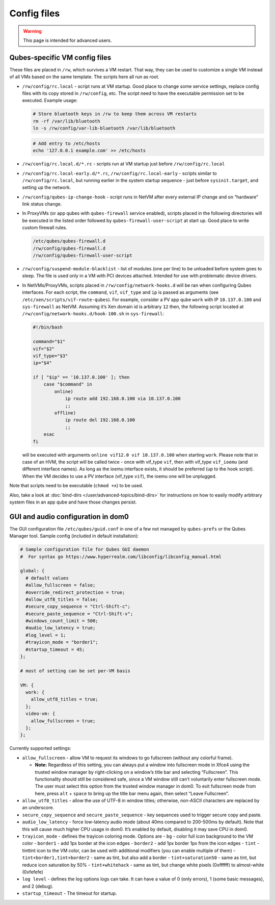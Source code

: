 ============
Config files
============

.. warning::

      This page is intended for advanced users.

Qubes-specific VM config files
------------------------------


These files are placed in ``/rw``, which survives a VM restart. That way, they can be used to customize a single VM instead of all VMs based on the same template. The scripts here all run as root.

- ``/rw/config/rc.local`` - script runs at VM startup. Good place to change some service settings, replace config files with its copy stored in ``/rw/config``, etc. The script need to have the executable permission set to be executed. Example usage:

  .. code:: bash

        # Store bluetooth keys in /rw to keep them across VM restarts
        rm -rf /var/lib/bluetooth
        ln -s /rw/config/var-lib-bluetooth /var/lib/bluetooth



  .. code:: bash

        # Add entry to /etc/hosts
        echo '127.0.0.1 example.com' >> /etc/hosts



- ``/rw/config/rc.local.d/*.rc`` - scripts run at VM startup just before ``/rw/config/rc.local``

- ``/rw/config/rc.local-early.d/*.rc``, ``/rw/config/rc.local-early`` - scripts similar to ``/rw/config/rc.local``, but running earlier in the system startup sequence - just before ``sysinit.target``, and setting up the network.

- ``/rw/config/qubes-ip-change-hook`` - script runs in NetVM after every external IP change and on “hardware” link status change.

- In ProxyVMs (or app qubes with ``qubes-firewall`` service enabled), scripts placed in the following directories will be executed in the listed order followed by ``qubes-firewall-user-script`` at start up. Good place to write custom firewall rules.

  .. code:: text

        /etc/qubes/qubes-firewall.d
        /rw/config/qubes-firewall.d
        /rw/config/qubes-firewall-user-script



- ``/rw/config/suspend-module-blacklist`` - list of modules (one per line) to be unloaded before system goes to sleep. The file is used only in a VM with PCI devices attached. Intended for use with problematic device drivers.

- In NetVMs/ProxyVMs, scripts placed in ``/rw/config/network-hooks.d`` will be ran when configuring Qubes interfaces. For each script, the ``command``, ``vif``, ``vif_type`` and ``ip`` is passed as arguments (see ``/etc/xen/scripts/vif-route-qubes``). For example, consider a PV app qube ``work`` with IP ``10.137.0.100`` and ``sys-firewall`` as NetVM. Assuming it’s Xen domain id is arbitrary ``12`` then, the following script located at ``/rw/config/network-hooks.d/hook-100.sh`` in ``sys-firewall``:

  .. code:: bash

        #!/bin/bash

        command="$1"
        vif="$2"
        vif_type="$3"
        ip="$4"

        if [ "$ip" == '10.137.0.100' ]; then
            case "$command" in
                online)
                    ip route add 192.168.0.100 via 10.137.0.100
                    ;;
                offline)
                    ip route del 192.168.0.100
                    ;;
            esac
        fi


  will be executed with arguments ``online vif12.0 vif 10.137.0.100`` when starting ``work``. Please note that in case of an HVM, the script will be called twice - once with vif_type ``vif``, then with vif_type ``vif_ioemu`` (and different interface names). As long as the ioemu interface exists, it should be preferred (up to the hook script). When the VM decides to use a PV interface (vif_type ``vif``), the ioemu one will be unplugged.



Note that scripts need to be executable (``chmod +x``) to be used.

Also, take a look at :doc:`bind-dirs </user/advanced-topics/bind-dirs>` for instructions on how to easily modify arbitrary system files in an app qube and have those changes persist.

GUI and audio configuration in dom0
-----------------------------------


The GUI configuration file ``/etc/qubes/guid.conf`` in one of a few not managed by ``qubes-prefs`` or the Qubes Manager tool. Sample config (included in default installation):

.. code::

      # Sample configuration file for Qubes GUI daemon
      #  For syntax go https://www.hyperrealm.com/libconfig/libconfig_manual.html

      global: {
        # default values
        #allow_fullscreen = false;
        #override_redirect_protection = true;
        #allow_utf8_titles = false;
        #secure_copy_sequence = "Ctrl-Shift-c";
        #secure_paste_sequence = "Ctrl-Shift-v";
        #windows_count_limit = 500;
        #audio_low_latency = true;
        #log_level = 1;
        #trayicon_mode = "border1";
        #startup_timeout = 45;
      };

      # most of setting can be set per-VM basis

      VM: {
        work: {
          allow_utf8_titles = true;
        };
        video-vm: {
          allow_fullscreen = true;
        };
      };



Currently supported settings:

- ``allow_fullscreen`` - allow VM to request its windows to go fullscreen (without any colorful frame).

  - **Note:** Regardless of this setting, you can always put a window into fullscreen mode in Xfce4 using the trusted window manager by right-clicking on a window’s title bar and selecting “Fullscreen”. This functionality should still be considered safe, since a VM window still can’t voluntarily enter fullscreen mode. The user must select this option from the trusted window manager in dom0. To exit fullscreen mode from here, press ``alt`` + ``space`` to bring up the title bar menu again, then select “Leave Fullscreen”.



- ``allow_utf8_titles`` - allow the use of UTF-8 in window titles; otherwise, non-ASCII characters are replaced by an underscore.

- ``secure_copy_sequence`` and ``secure_paste_sequence`` - key sequences used to trigger secure copy and paste.

- ``audio_low_latency`` - force low-latency audio mode (about 40ms compared to 200-500ms by default). Note that this will cause much higher CPU usage in dom0. It’s enabled by default, disabling it may save CPU in dom0.

- ``trayicon_mode`` - defines the trayicon coloring mode. Options are - ``bg`` - color full icon background to the VM color - ``border1`` - add 1px border at the icon edges - ``border2`` - add 1px border 1px from the icon edges - ``tint`` - tinttint icon to the VM color, can be used with additional modifiers (you can enable multiple of them) - ``tint+border1,tint+border2`` - same as tint, but also add a border - ``tint+saturation50`` - same as tint, but reduce icon saturation by 50% - ``tint+whitehack`` - same as tint, but change white pixels (0xffffff) to almost-white (0xfefefe)

- ``log level`` - defines the log options logs can take. It can have a value of 0 (only errors), 1 (some basic messages), and 2 (debug).

- ``startup_timeout`` - The timeout for startup.


